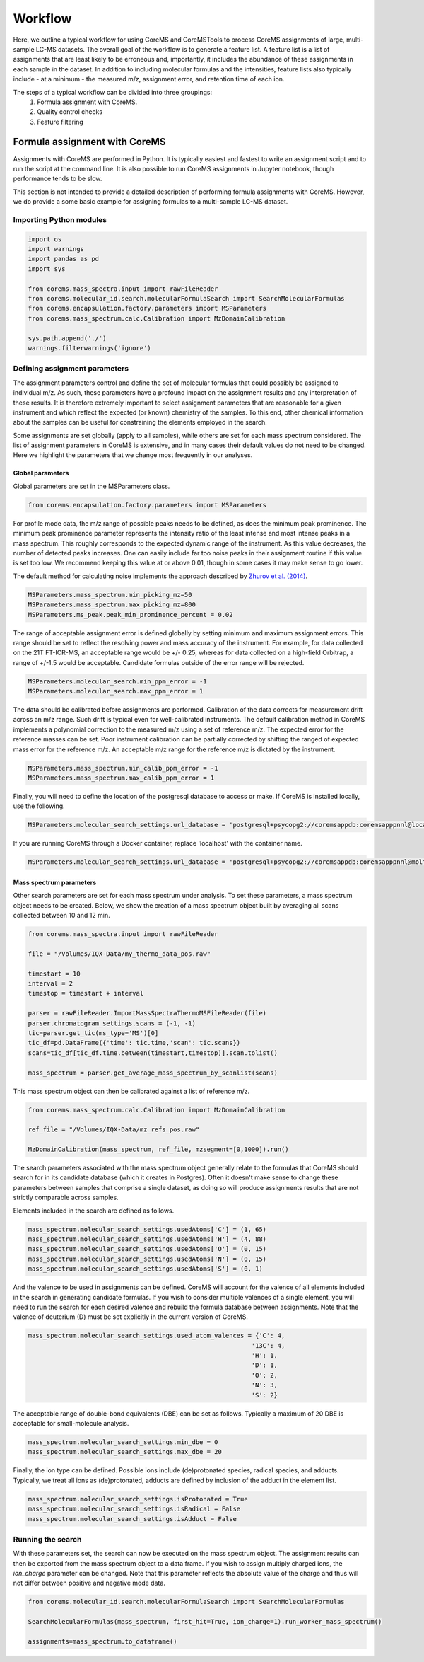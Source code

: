 Workflow
========

Here, we outline a typical workflow for using CoreMS and CoreMSTools to process CoreMS assignments of large, multi-sample LC-MS datasets. The overall goal of the workflow is to generate a feature list. A feature list is a list of assignments that are least likely to be erroneous and, importantly, it includes the abundance of these assignments in each sample in the dataset. In addition to including molecular formulas and the intensities, feature lists also typically include - at a minimum - the measured m/z, assignment error, and retention time of each ion.

The steps of a typical workflow can be divided into three groupings:
    1. Formula assignment with CoreMS. 
    2. Quality control checks
    3. Feature filtering 

Formula assignment with CoreMS
------------------------------

Assignments with CoreMS are performed in Python. It is typically easiest and fastest to write an assignment script and to run the script at the command line. It is also possible to run CoreMS assignments in Jupyter notebook, though performance tends to be slow. 

This section is not intended to provide a detailed description of performing formula assignments with CoreMS. However, we do provide a  some basic example for assigning formulas to a multi-sample LC-MS dataset.

Importing Python modules 
+++++++++++++++++++++++++

.. code-block::

    import os
    import warnings
    import pandas as pd
    import sys

    from corems.mass_spectra.input import rawFileReader
    from corems.molecular_id.search.molecularFormulaSearch import SearchMolecularFormulas
    from corems.encapsulation.factory.parameters import MSParameters
    from corems.mass_spectrum.calc.Calibration import MzDomainCalibration

    sys.path.append('./')
    warnings.filterwarnings('ignore')

Defining assignment parameters
++++++++++++++++++++++++++++++

The assignment parameters control and define the set of molecular formulas that could possibly be assigned to individual m/z. As such, these parameters have a profound impact on the assignment results and any interpretation of these results. It is therefore extremely important to select assignment parameters that are reasonable for a given instrument and which reflect the expected (or known) chemistry of the samples. To this end, other chemical information about the samples can be useful for constraining the elements employed in the search. 

Some assignments are set globally (apply to all samples), while others are set for each mass spectrum considered. The list of assignment parameters in CoreMS is extensive, and in many cases their default values do not need to be changed. Here we highlight the parameters that we change most frequently in our analyses. 

Global parameters
~~~~~~~~~~~~~~~~~

Global parameters are set in the MSParameters class. 

.. code-block::

    from corems.encapsulation.factory.parameters import MSParameters

For profile mode data, the m/z range of possible peaks needs to be defined, as does the minimum peak prominence. The minimum peak prominence parameter represents the intensity ratio of the least intense and most intense peaks in a mass spectrum. This roughly corresponds to the expected dynamic range of the instrument. As this value decreases, the number of detected peaks increases. One can easily include far too noise peaks in their assignment routine if this value is set too low. We recommend keeping this value at or above 0.01, though in some cases it may make sense to go lower. 

The default method for calculating noise implements the approach described by `Zhurov et al. (2014) <https://pubs.acs.org/doi/10.1021/ac403278t>`_.

.. code-block::
    
    MSParameters.mass_spectrum.min_picking_mz=50
    MSParameters.mass_spectrum.max_picking_mz=800
    MSParameters.ms_peak.peak_min_prominence_percent = 0.02
 
The range of acceptable assignment error is defined globally by setting minimum and maximum assignment errors. This range should be set to reflect the resolving power and mass accuracy of the instrument. For example, for data collected on the 21T FT-ICR-MS, an acceptable range would be +/- 0.25, whereas for data collected on a high-field Orbitrap, a range of +/-1.5 would be acceptable. Candidate formulas outside of the error range will be rejected. 

.. code-block::

    MSParameters.molecular_search.min_ppm_error = -1
    MSParameters.molecular_search.max_ppm_error = 1

The data should be calibrated before assignments are performed. Calibration of the data corrects for measurement drift across an m/z range. Such drift is typical even for well-calibrated instruments. The default calibration method in CoreMS implements a polynomial correction to the measured m/z using a set of reference m/z. The expected error for the reference masses can be set. Poor instrument calibration can be partially corrected by shifting the ranged of expected mass error for the reference m/z. An acceptable m/z range for the reference m/z is dictated by the instrument.

.. code-block::

    MSParameters.mass_spectrum.min_calib_ppm_error = -1
    MSParameters.mass_spectrum.max_calib_ppm_error = 1

Finally, you will need to define the location of the postgresql database to access or make. If CoreMS is installed locally, use the following. 

.. code-block::

    MSParameters.molecular_search_settings.url_database = 'postgresql+psycopg2://coremsappdb:coremsapppnnl@localhost:5432/coremsapp' 
    
If you are running CoreMS through a Docker container, replace 'localhost' with the container name. 

.. code-block::
    
    MSParameters.molecular_search_settings.url_database = 'postgresql+psycopg2://coremsappdb:coremsapppnnl@molformdb-1:5432/coremsapp'

Mass spectrum parameters
~~~~~~~~~~~~~~~~~~~~~~~~

Other search parameters are set for each mass spectrum under analysis. To set these parameters, a mass spectrum object needs to be created. Below, we show the creation of a mass spectrum object built by averaging all scans collected between 10 and 12 min. 

.. code-block::

    from corems.mass_spectra.input import rawFileReader

    file = "/Volumes/IQX-Data/my_thermo_data_pos.raw"

    timestart = 10
    interval = 2
    timestop = timestart + interval

    parser = rawFileReader.ImportMassSpectraThermoMSFileReader(file)
    parser.chromatogram_settings.scans = (-1, -1)
    tic=parser.get_tic(ms_type='MS')[0]
    tic_df=pd.DataFrame({'time': tic.time,'scan': tic.scans})
    scans=tic_df[tic_df.time.between(timestart,timestop)].scan.tolist()
            
    mass_spectrum = parser.get_average_mass_spectrum_by_scanlist(scans)

This mass spectrum object can then be calibrated against a list of reference m/z. 

.. code-block::

    from corems.mass_spectrum.calc.Calibration import MzDomainCalibration
            
    ref_file = "/Volumes/IQX-Data/mz_refs_pos.raw"

    MzDomainCalibration(mass_spectrum, ref_file, mzsegment=[0,1000]).run()

The search parameters associated with the mass spectrum object generally relate to the formulas that CoreMS should search for in its candidate database (which it creates in Postgres). Often it doesn't make sense to change these parameters between samples that comprise a single dataset, as doing so will produce assignments results that are not strictly comparable across samples. 

Elements included in the search are defined as follows.

.. code-block::

    mass_spectrum.molecular_search_settings.usedAtoms['C'] = (1, 65)
    mass_spectrum.molecular_search_settings.usedAtoms['H'] = (4, 88)
    mass_spectrum.molecular_search_settings.usedAtoms['O'] = (0, 15)
    mass_spectrum.molecular_search_settings.usedAtoms['N'] = (0, 15)
    mass_spectrum.molecular_search_settings.usedAtoms['S'] = (0, 1)

And the valence to be used in assignments can be defined. CoreMS will account for the valence of all elements included in the search in generating candidate formulas. If you wish to consider multiple valences of a single element, you will need to run the search for each desired valence and rebuild the formula database between assignments. Note that the valence of deuterium (D) must be set explicitly in the current version of CoreMS. 

.. code-block::

    mass_spectrum.molecular_search_settings.used_atom_valences = {'C': 4,
                                                                '13C': 4,
                                                                'H': 1,
                                                                'D': 1,
                                                                'O': 2,
                                                                'N': 3,
                                                                'S': 2}

The acceptable range of double-bond equivalents (DBE) can be set as follows. Typically a maximum of 20 DBE is acceptable for small-molecule analysis.  

.. code-block::

    mass_spectrum.molecular_search_settings.min_dbe = 0
    mass_spectrum.molecular_search_settings.max_dbe = 20

Finally, the ion type can be defined. Possible ions include (de)protonated species, radical species, and adducts. Typically, we treat all ions as (de)protonated, adducts are defined by inclusion of the adduct in the element list. 

.. code-block::

    mass_spectrum.molecular_search_settings.isProtonated = True
    mass_spectrum.molecular_search_settings.isRadical = False
    mass_spectrum.molecular_search_settings.isAdduct = False


Running the search
++++++++++++++++++

With these parameters set, the search can now be executed on the mass spectrum object. The assignment results can then be exported from the mass spectrum object to a data frame. If you wish to assign multiply charged ions, the `ion_charge` parameter can be changed. Note that this parameter reflects the absolute value of the charge and thus will not differ between positive and negative mode data. 

.. code-block::        

    from corems.molecular_id.search.molecularFormulaSearch import SearchMolecularFormulas
    
    SearchMolecularFormulas(mass_spectrum, first_hit=True, ion_charge=1).run_worker_mass_spectrum()
    
    assignments=mass_spectrum.to_dataframe()

